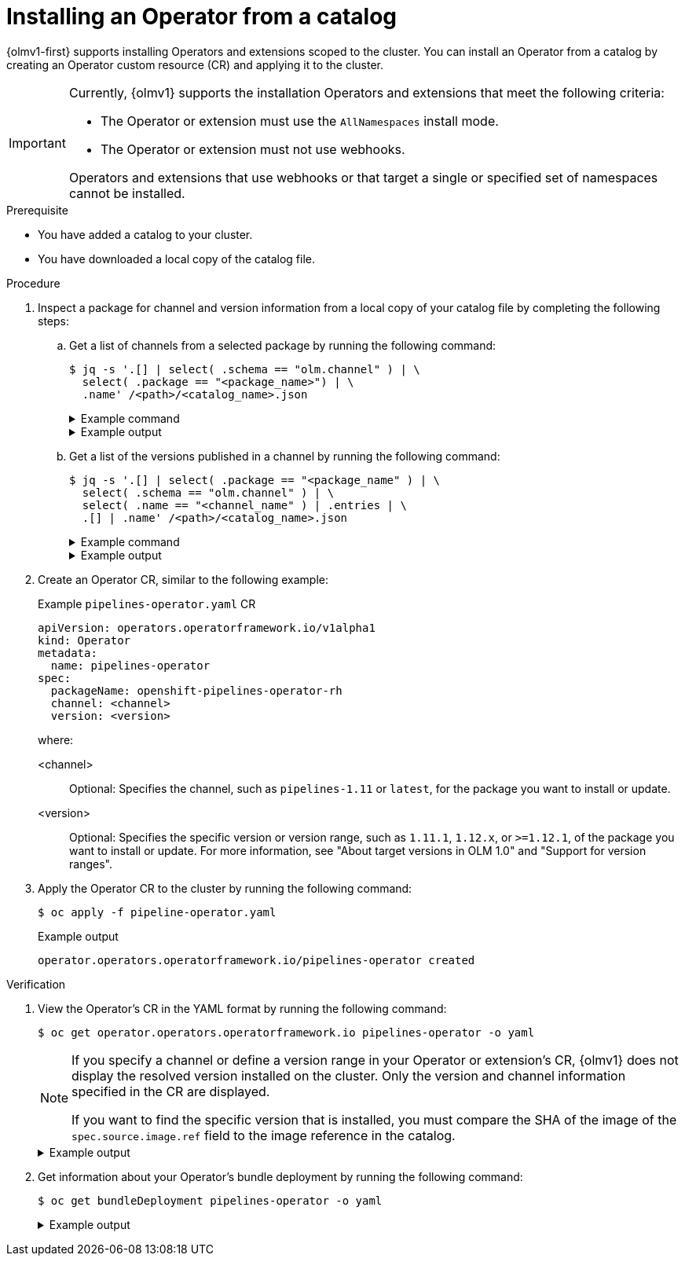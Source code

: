 // Module included in the following assemblies:
//
// * operators/olm_v1/olmv1-installing-an-operator-from-a-catalog.adoc

:_mod-docs-content-type: PROCEDURE

[id="olmv1-installing-an-operator_{context}"]
= Installing an Operator from a catalog

{olmv1-first} supports installing Operators and extensions scoped to the cluster. You can install an Operator from a catalog by creating an Operator custom resource (CR) and applying it to the cluster.

[IMPORTANT]
====
Currently, {olmv1} supports the installation Operators and extensions that meet the following criteria:

* The Operator or extension must use the `AllNamespaces` install mode.
* The Operator or extension must not use webhooks.

Operators and extensions that use webhooks or that target a single or specified set of namespaces cannot be installed.
====

.Prerequisite

* You have added a catalog to your cluster.
* You have downloaded a local copy of the catalog file.

.Procedure

. Inspect a package for channel and version information from a local copy of your catalog file by completing the following steps:

.. Get a list of channels from a selected package by running the following command:
+
[source,terminal]
----
$ jq -s '.[] | select( .schema == "olm.channel" ) | \
  select( .package == "<package_name>") | \
  .name' /<path>/<catalog_name>.json
----
+
.Example command
[%collapsible]
====
[source,terminal]
----
$ jq -s '.[] | select( .schema == "olm.channel" ) | \
  select( .package == "openshift-pipelines-operator-rh") | \
  .name' /home/username/rhoc.json
----
====
+
.Example output
[%collapsible]
====
[source,text]
----
"latest"
"pipelines-1.11"
"pipelines-1.12"
"pipelines-1.13"
----
====

.. Get a list of the versions published in a channel by running the following command:
+
[source,terminal]
----
$ jq -s '.[] | select( .package == "<package_name" ) | \
  select( .schema == "olm.channel" ) | \
  select( .name == "<channel_name" ) | .entries | \
  .[] | .name' /<path>/<catalog_name>.json
----
+
.Example command
[%collapsible]
====
[source,terminal]
----
$ jq -s '.[] | select( .package == "openshift-pipelines-operator-rh" ) | \
select( .schema == "olm.channel" ) | select( .name == "latest" ) | \
.entries | .[] | .name' /home/username/rhoc.json
----
====
+
.Example output
[%collapsible]
====
[source,text]
----
"openshift-pipelines-operator-rh.v1.11.1"
"openshift-pipelines-operator-rh.v1.12.0"
"openshift-pipelines-operator-rh.v1.12.1"
"openshift-pipelines-operator-rh.v1.12.2"
"openshift-pipelines-operator-rh.v1.13.0"
"openshift-pipelines-operator-rh.v1.13.1"
----
====

. Create an Operator CR, similar to the following example:
+
.Example `pipelines-operator.yaml` CR
[source,yaml]
----
apiVersion: operators.operatorframework.io/v1alpha1
kind: Operator
metadata:
  name: pipelines-operator
spec:
  packageName: openshift-pipelines-operator-rh
  channel: <channel>
  version: <version>
----
+
where:
+
<channel>:: Optional: Specifies the channel, such as `pipelines-1.11` or `latest`, for the package you want to install or update.
<version>:: Optional: Specifies the specific version or version range, such as `1.11.1`, `1.12.x`, or `>=1.12.1`, of the package you want to install or update. For more information, see "About target versions in OLM 1.0" and "Support for version ranges".

. Apply the Operator CR to the cluster by running the following command:
+
[source,terminal]
----
$ oc apply -f pipeline-operator.yaml
----
+
.Example output
[source,text]
----
operator.operators.operatorframework.io/pipelines-operator created
----

.Verification

. View the Operator's CR in the YAML format by running the following command:
+
[source,terminal]
----
$ oc get operator.operators.operatorframework.io pipelines-operator -o yaml
----
+
[NOTE]
====
If you specify a channel or define a version range in your Operator or extension's CR, {olmv1} does not display the resolved version installed on the cluster. Only the version and channel information specified in the CR are displayed.

If you want to find the specific version that is installed, you must compare the SHA of the image of the `spec.source.image.ref` field to the image reference in the catalog.
====
+
.Example output
[%collapsible]
====
[source,text]
----
apiVersion: operators.operatorframework.io/v1alpha1
kind: Operator
metadata:
  annotations:
    kubectl.kubernetes.io/last-applied-configuration: |
      {"apiVersion":"operators.operatorframework.io/v1alpha1","kind":"Operator","metadata":{"annotations":{},"name":"pipelines-operator"},"spec":{"channel":"latest","packageName":"openshift-pipelines-operator-rh","version":"1.11.x"}}
  creationTimestamp: "2024-01-30T20:06:09Z"
  generation: 1
  name: pipelines-operator
  resourceVersion: "44362"
  uid: 4272d228-22e1-419e-b9a7-986f982ee588
spec:
  channel: latest
  packageName: openshift-pipelines-operator-rh
  upgradeConstraintPolicy: Enforce
  version: 1.11.x
status:
  conditions:
  - lastTransitionTime: "2024-01-30T20:06:15Z"
    message: resolved to "registry.redhat.io/openshift-pipelines/pipelines-operator-bundle@sha256:e09d37bb1e754db42324fd18c1cb3e7ce77e7b7fcbf4932d0535391579938280"
    observedGeneration: 1
    reason: Success
    status: "True"
    type: Resolved
  - lastTransitionTime: "2024-01-30T20:06:31Z"
    message: installed from "registry.redhat.io/openshift-pipelines/pipelines-operator-bundle@sha256:e09d37bb1e754db42324fd18c1cb3e7ce77e7b7fcbf4932d0535391579938280"
    observedGeneration: 1
    reason: Success
    status: "True"
    type: Installed
  installedBundleResource: registry.redhat.io/openshift-pipelines/pipelines-operator-bundle@sha256:e09d37bb1e754db42324fd18c1cb3e7ce77e7b7fcbf4932d0535391579938280
  resolvedBundleResource: registry.redhat.io/openshift-pipelines/pipelines-operator-bundle@sha256:e09d37bb1e754db42324fd18c1cb3e7ce77e7b7fcbf4932d0535391579938280
----
====

. Get information about your Operator's bundle deployment by running the following command:
+
[source,terminal]
----
$ oc get bundleDeployment pipelines-operator -o yaml
----
+
.Example output
[%collapsible]
====
[source,text]
----
apiVersion: core.rukpak.io/v1alpha1
kind: BundleDeployment
metadata:
  creationTimestamp: "2024-01-30T20:06:15Z"
  generation: 2
  name: pipelines-operator
  ownerReferences:
  - apiVersion: operators.operatorframework.io/v1alpha1
    blockOwnerDeletion: true
    controller: true
    kind: Operator
    name: pipelines-operator
    uid: 4272d228-22e1-419e-b9a7-986f982ee588
  resourceVersion: "44464"
  uid: 0a0c3525-27e2-4c93-bf57-55920a7707c0
spec:
  provisionerClassName: core-rukpak-io-plain
  template:
    metadata: {}
    spec:
      provisionerClassName: core-rukpak-io-registry
      source:
        image:
          ref: registry.redhat.io/openshift-pipelines/pipelines-operator-bundle@sha256:e09d37bb1e754db42324fd18c1cb3e7ce77e7b7fcbf4932d0535391579938280
        type: image
status:
  activeBundle: pipelines-operator-29x720cjzx8yiowf13a3j75fil2zs3mfw
  conditions:
  - lastTransitionTime: "2024-01-30T20:06:15Z"
    message: Successfully unpacked the pipelines-operator-29x720cjzx8yiowf13a3j75fil2zs3mfw
      Bundle
    reason: UnpackSuccessful
    status: "True"
    type: HasValidBundle
  - lastTransitionTime: "2024-01-30T20:06:28Z"
    message: Instantiated bundle pipelines-operator-29x720cjzx8yiowf13a3j75fil2zs3mfw
      successfully
    reason: InstallationSucceeded
    status: "True"
    type: Installed
  - lastTransitionTime: "2024-01-30T20:06:40Z"
    message: BundleDeployment is healthy
    reason: Healthy
    status: "True"
    type: Healthy
  observedGeneration: 2
----
====
